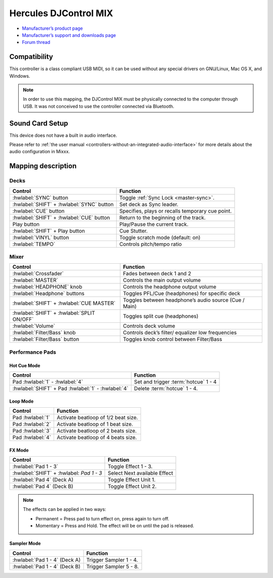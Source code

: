 Hercules DJControl MIX
==============================

-  `Manufacturer’s product page <https://www.hercules.com/en-us/product/djcontrol-mix/>`__
-  `Manufacturer’s support and downloads page <https://support.hercules.com/en/product/djcontrolmix-en/>`__
-  `Forum thread <https://mixxx.discourse.group/t/hercules-contrl-mix-mapping/26581>`__

.. versionadded:: 2.3

Compatibility
-------------

This controller is a class compliant USB MIDI, so it can be used without any special drivers on GNU/Linux, Mac OS X, and
Windows.

.. note::
   In order to use this mapping, the DJControl MIX must be physically connected to the computer through USB. It was not conceived to use the controller connected via Bluetooth.

Sound Card Setup
----------------

This device does not have a built in audio interface.

Please refer to :ref:`the user manual <controllers-without-an-integrated-audio-interface>` for more details about the audio configuration in Mixxx.

Mapping description
-------------------

Decks
~~~~~

===============================================================  ==========================================
Control                                                          Function
===============================================================  ==========================================
:hwlabel:`SYNC` button                                           Toggle :ref:`Sync Lock <master-sync>`.
:hwlabel:`SHIFT` + :hwlabel:`SYNC` button                        Set deck as Sync leader.
:hwlabel:`CUE` button                                            Specifies, plays or recalls temporary cue point.
:hwlabel:`SHIFT` + :hwlabel:`CUE` button                         Return to the beginning of the track.
Play button                                                      Play/Pause the current track.
:hwlabel:`SHIFT` + Play button                                   Cue Stutter.
:hwlabel:`VINYL` button                                          Toggle scratch mode (default: on)
:hwlabel:`TEMPO` 												 Controls pitch/tempo ratio
===============================================================  ==========================================

Mixer
~~~~~~~

===============================================================  ==========================================
Control                                                          Function
===============================================================  ==========================================
:hwlabel:`Crossfader` 				                             Fades between deck 1 and 2
:hwlabel:`MASTER` 				                             	 Controls the main output volume
:hwlabel:`HEADPHONE` knob				                         Controls the headphone output volume
:hwlabel:`Headphone` buttons				                     Toggles PFL/Cue (headphones) for specific deck
:hwlabel:`SHIFT` + :hwlabel:`CUE MASTER`						 Toggles between headphone’s audio source (Cue / Main)
:hwlabel:`SHIFT` + :hwlabel:`SPLIT ON/OFF` 						 Toggles split cue (headphones)
:hwlabel:`Volume` 				                             	 Controls deck volume
:hwlabel:`Filter/Bass` knob				                         Controls deck’s filter/ equalizer low frequencies
:hwlabel:`Filter/Bass` button				                     Toggles knob control between Filter/Bass
===============================================================  ==========================================


Performance Pads
~~~~~~~~~~~~~~~~

Hot Cue Mode
^^^^^^^^^^^^

===============================================================  ==========================================
Control                                                          Function
===============================================================  ==========================================
Pad :hwlabel:`1` - :hwlabel:`4`                                  Set and trigger :term:`hotcue` 1 - 4
:hwlabel:`SHIFT` + Pad :hwlabel:`1` - :hwlabel:`4`               Delete :term:`hotcue` 1 - 4.
===============================================================  ==========================================

Loop Mode
^^^^^^^^^

===============================================================  ==========================================
Control                                                          Function
===============================================================  ==========================================
Pad :hwlabel:`1`                                                 Activate beatloop of 1/2 beat size.
Pad :hwlabel:`2`                                                 Activate beatloop of 1 beat size.
Pad :hwlabel:`3`                                                 Activate beatloop of 2 beats size.
Pad :hwlabel:`4`                                                 Activate beatloop of 4 beats size.

===============================================================  ==========================================

FX Mode
^^^^^^^

===============================================================  ==========================================
Control                                                          Function
===============================================================  ==========================================
:hwlabel:`Pad 1 - 3`                                             Toggle Effect 1 - 3.
:hwlabel:`SHIFT` + :hwlabel: `Pad 1 - 3`						 Select Next available Effect
:hwlabel:`Pad 4` (Deck A)                                        Toggle Effect Unit 1.
:hwlabel:`Pad 4` (Deck B)                                        Toggle Effect Unit 2.
===============================================================  ==========================================

.. note::
   The effects can be applied in two ways:

   * Permanent = Press pad to turn effect on, press again to turn off.
   * Momentary = Press and Hold. The effect will be on until the pad is released.


Sampler Mode
^^^^^^^^^^^^

===============================================================  ==========================================
Control                                                          Function
===============================================================  ==========================================
:hwlabel:`Pad 1 - 4` (Deck A)                                    Trigger Sampler 1 - 4.
:hwlabel:`Pad 1 - 4` (Deck B)                                    Trigger Sampler 5 - 8.
===============================================================  ==========================================
